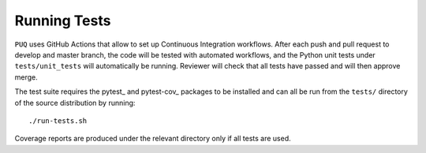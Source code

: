 Running Tests
~~~~~~~~~~~~~~~~~~~~~~~~~~~~~~~~~~~~~

``PUQ`` uses GitHub Actions that allow to set up Continuous Integration workflows.
After each push and pull request to develop and master branch, the code will be tested
with automated workflows, and the Python unit tests under ``tests/unit_tests``
will automatically be running. Reviewer will check that all tests have passed and will then approve merge.

The test suite requires the pytest_ and pytest-cov_ packages to be installed and
can all be run from the ``tests/`` directory of the source distribution by
running::

./run-tests.sh

Coverage reports are produced under the relevant directory only if all tests are
used.
